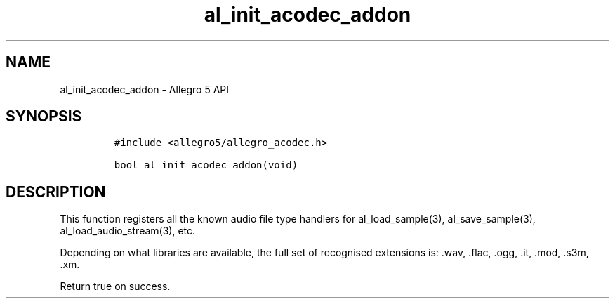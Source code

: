 .TH al_init_acodec_addon 3 "" "Allegro reference manual"
.SH NAME
.PP
al_init_acodec_addon - Allegro 5 API
.SH SYNOPSIS
.IP
.nf
\f[C]
#include\ <allegro5/allegro_acodec.h>

bool\ al_init_acodec_addon(void)
\f[]
.fi
.SH DESCRIPTION
.PP
This function registers all the known audio file type handlers for
al_load_sample(3), al_save_sample(3), al_load_audio_stream(3), etc.
.PP
Depending on what libraries are available, the full set of recognised
extensions is: .wav, .flac, .ogg, .it, .mod, .s3m, .xm.
.PP
Return true on success.

